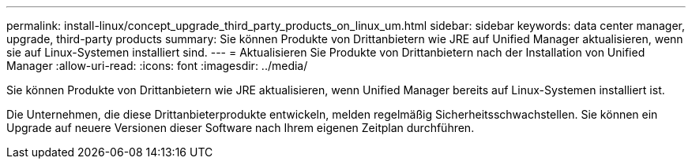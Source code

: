---
permalink: install-linux/concept_upgrade_third_party_products_on_linux_um.html 
sidebar: sidebar 
keywords: data center manager, upgrade, third-party products 
summary: Sie können Produkte von Drittanbietern wie JRE auf Unified Manager aktualisieren, wenn sie auf Linux-Systemen installiert sind. 
---
= Aktualisieren Sie Produkte von Drittanbietern nach der Installation von Unified Manager
:allow-uri-read: 
:icons: font
:imagesdir: ../media/


[role="lead"]
Sie können Produkte von Drittanbietern wie JRE aktualisieren, wenn Unified Manager bereits auf Linux-Systemen installiert ist.

Die Unternehmen, die diese Drittanbieterprodukte entwickeln, melden regelmäßig Sicherheitsschwachstellen. Sie können ein Upgrade auf neuere Versionen dieser Software nach Ihrem eigenen Zeitplan durchführen.
